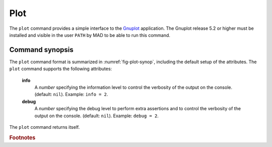 Plot
====
.. _ch.cmd.plot:

The :literal:`plot` command provides a simple interface to the `Gnuplot <http://www.gnuplot.info>`_ application. The Gnuplot release 5.2 or higher must be installed and visible in the user :literal:`PATH` by MAD to be able to run this command.

Command synopsis
----------------
.. _sec.plot.synop:

.. code-block:: lua
	:name: fig-plot-synop
	:caption: Synopsis of the :literal:`plot` command with default setup.

	cmd = plot { 
		sid			= 1,	 -- stream id 1 <= n <= 25 (Gnuplot instances)
		data		= nil, 	 -- { x=tbl.x, y=vec } (precedence over table) 
		table		= nil, 	 -- mtable 
		tablerange	= nil, 	 -- mtable range (default table.range) 
		sequence	= nil, 	 -- seq | { seq1, seq2, ...,} | "keep" 
		range		= nil, 	 -- sequence range (default sequence.range) 
		name		= nil, 	 -- (default table.title) 
		date		= nil,   -- (default table.date) 
		time		= nil,   -- (default table.time) 
		output		= nil, 	 -- "filename" -> pdf | number -> wid 
		scrdump		= nil, 	 -- "filename" 
		survey-attributes,
		windows-attributes,
		layout-attributes,
		labels-attributes,
		axis-attributes,
		ranges-attributes,
		data-attributes,
		plots-attributes,
		custom-attributes,
		info		=nil,  	-- information level (output on terminal) 
		debug		=nil, 	-- debug information level (output on terminal) 
	}


The :literal:`plot` command format is summarized in :numref:`fig-plot-synop`, including the default setup of the attributes.
The :literal:`plot` command supports the following attributes:

.. _plot.attr:

	**info**
		A *number* specifying the information level to control the verbosity of the output on the console. (default: :literal:`nil`). 
		Example: :literal:`info = 2`.

	**debug**
		A *number* specifying the debug level to perform extra assertions and to control the verbosity of the output on the console. (default: :literal:`nil`). 
		Example: :literal:`debug = 2`.

The :literal:`plot` command returns itself.

.. rubric:: Footnotes

